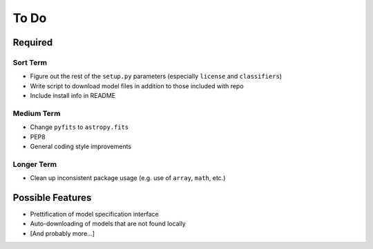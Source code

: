 =========
To Do
=========


Required
++++++++

Sort Term
---------

- Figure out the rest of the ``setup.py`` parameters (especially ``license`` and ``classifiers``)

- Write script to download model files in addition to those included with repo

- Include install info in README


Medium Term
-----------

- Change ``pyfits`` to ``astropy.fits``

- PEP8

- General coding style improvements


Longer Term
-----------

- Clean up inconsistent package usage (e.g. use of ``array``, ``math``, etc.)



Possible Features
+++++++++++++++++

- Prettification of model specification interface

- Auto-downloading of models that are not found locally

- [And probably more...]

